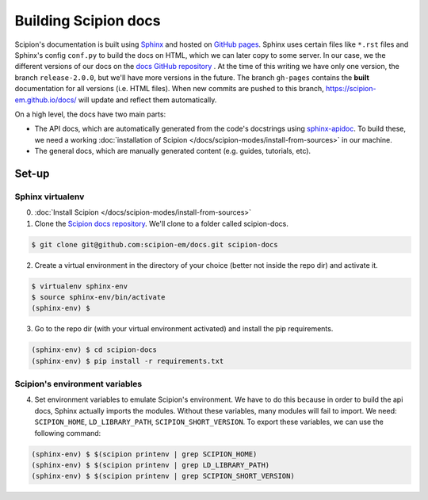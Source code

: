 
.. _buildging-scipion-docs:

=====================
Building Scipion docs
=====================

Scipion's documentation is built using `Sphinx <http://www.sphinx-doc.org>`_ and hosted on
`GitHub pages <https://pages.github.com/>`_. Sphinx uses certain files like ``*.rst`` files and Sphinx's config
``conf.py`` to build the docs on HTML, which we can later copy to some server. In our case, we the different versions
of our docs on the `docs GitHub repository <https://github.com/scipion-em/docs>`_ . At the time of this writing we have
only one version, the branch ``release-2.0.0``, but we'll have more versions in the future.
The branch ``gh-pages`` contains the **built**
documentation for all versions (i.e. HTML files). When new commits are pushed to this branch,
https://scipion-em.github.io/docs/ will update and reflect them automatically.

On a high level, the docs have two main parts:

* The API docs, which are automatically generated from the code's docstrings using `sphinx-apidoc <https://www.sphinx-doc.org/en/master/man/sphinx-apidoc.html>`_.
  To build these, we need a working :doc:`installation of Scipion </docs/scipion-modes/install-from-sources>` in our machine.
* The general docs, which are manually generated content (e.g. guides, tutorials, etc).

Set-up
======

Sphinx virtualenv
-----------------

0. :doc:`Install Scipion </docs/scipion-modes/install-from-sources>`

1. Clone the `Scipion docs repository <https://github.com/scipion-em/docs>`_. We'll clone to a folder
   called scipion-docs.

.. code-block:: bash

    $ git clone git@github.com:scipion-em/docs.git scipion-docs

2. Create a virtual environment in the directory of your choice (better not inside the repo dir) and activate it.

.. code-block:: bash

    $ virtualenv sphinx-env
    $ source sphinx-env/bin/activate
    (sphinx-env) $

3. Go to the repo dir (with your virtual environment activated) and install the pip requirements.

.. code-block:: bash

    (sphinx-env) $ cd scipion-docs
    (sphinx-env) $ pip install -r requirements.txt

Scipion's environment variables
-------------------------------

4. Set environment variables to emulate Scipion's environment. We have to do this because in order to build the api
   docs, Sphinx actually imports the modules. Without these variables, many modules will fail to import. We need:
   ``SCIPION_HOME``, ``LD_LIBRARY_PATH``, ``SCIPION_SHORT_VERSION``. To export these variables, we can use the following
   command:

.. code-block:: bash

    (sphinx-env) $ $(scipion printenv | grep SCIPION_HOME)
    (sphinx-env) $ $(scipion printenv | grep LD_LIBRARY_PATH)
    (sphinx-env) $ $(scipion printenv | grep SCIPION_SHORT_VERSION)

